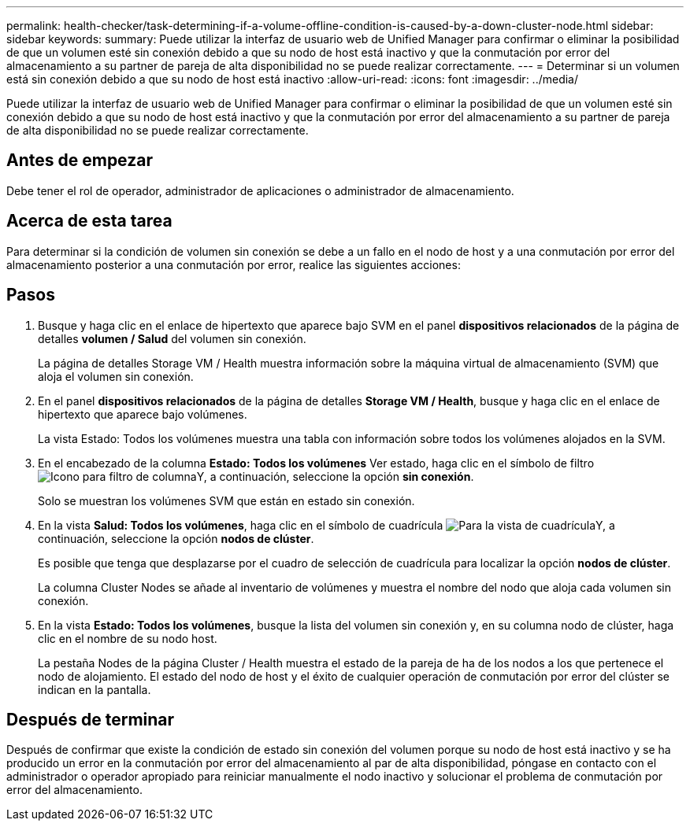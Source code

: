 ---
permalink: health-checker/task-determining-if-a-volume-offline-condition-is-caused-by-a-down-cluster-node.html 
sidebar: sidebar 
keywords:  
summary: Puede utilizar la interfaz de usuario web de Unified Manager para confirmar o eliminar la posibilidad de que un volumen esté sin conexión debido a que su nodo de host está inactivo y que la conmutación por error del almacenamiento a su partner de pareja de alta disponibilidad no se puede realizar correctamente. 
---
= Determinar si un volumen está sin conexión debido a que su nodo de host está inactivo
:allow-uri-read: 
:icons: font
:imagesdir: ../media/


[role="lead"]
Puede utilizar la interfaz de usuario web de Unified Manager para confirmar o eliminar la posibilidad de que un volumen esté sin conexión debido a que su nodo de host está inactivo y que la conmutación por error del almacenamiento a su partner de pareja de alta disponibilidad no se puede realizar correctamente.



== Antes de empezar

Debe tener el rol de operador, administrador de aplicaciones o administrador de almacenamiento.



== Acerca de esta tarea

Para determinar si la condición de volumen sin conexión se debe a un fallo en el nodo de host y a una conmutación por error del almacenamiento posterior a una conmutación por error, realice las siguientes acciones:



== Pasos

. Busque y haga clic en el enlace de hipertexto que aparece bajo SVM en el panel *dispositivos relacionados* de la página de detalles *volumen / Salud* del volumen sin conexión.
+
La página de detalles Storage VM / Health muestra información sobre la máquina virtual de almacenamiento (SVM) que aloja el volumen sin conexión.

. En el panel *dispositivos relacionados* de la página de detalles *Storage VM / Health*, busque y haga clic en el enlace de hipertexto que aparece bajo volúmenes.
+
La vista Estado: Todos los volúmenes muestra una tabla con información sobre todos los volúmenes alojados en la SVM.

. En el encabezado de la columna *Estado: Todos los volúmenes* Ver estado, haga clic en el símbolo de filtro image:../media/filtericon-um60.png["Icono para filtro de columna"]Y, a continuación, seleccione la opción *sin conexión*.
+
Solo se muestran los volúmenes SVM que están en estado sin conexión.

. En la vista *Salud: Todos los volúmenes*, haga clic en el símbolo de cuadrícula image:../media/gridviewicon.gif["Para la vista de cuadrícula"]Y, a continuación, seleccione la opción *nodos de clúster*.
+
Es posible que tenga que desplazarse por el cuadro de selección de cuadrícula para localizar la opción *nodos de clúster*.

+
La columna Cluster Nodes se añade al inventario de volúmenes y muestra el nombre del nodo que aloja cada volumen sin conexión.

. En la vista *Estado: Todos los volúmenes*, busque la lista del volumen sin conexión y, en su columna nodo de clúster, haga clic en el nombre de su nodo host.
+
La pestaña Nodes de la página Cluster / Health muestra el estado de la pareja de ha de los nodos a los que pertenece el nodo de alojamiento. El estado del nodo de host y el éxito de cualquier operación de conmutación por error del clúster se indican en la pantalla.





== Después de terminar

Después de confirmar que existe la condición de estado sin conexión del volumen porque su nodo de host está inactivo y se ha producido un error en la conmutación por error del almacenamiento al par de alta disponibilidad, póngase en contacto con el administrador o operador apropiado para reiniciar manualmente el nodo inactivo y solucionar el problema de conmutación por error del almacenamiento.

